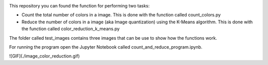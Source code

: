 .. image:: https://mybinder.org/badge_logo.svg
 :target: https://mybinder.org/v2/gh/ecamo19/image_color_count_and_color_reduction/HEAD



This repository you can found the function for performing two tasks: 

+ Count the total number of colors in a image. This is done with the function called count_colors.py
+ Reduce the number of colors in a image (aka Image quantization) using the K-Means algorithm. This is done with the function called color_reduction_k_means.py

The folder called test_images contains three images that can be use to show how the functions work.

For running the program open the Jupyter Notebook called count_and_reduce_program.ipynb. 



![GIF](./image_color_reduction.gif)
